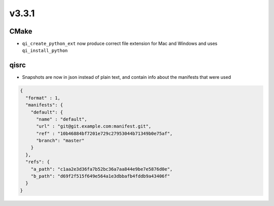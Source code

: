 v3.3.1
=======

CMake
------
* ``qi_create_python_ext`` now produce correct file extension for Mac and
  Windows and uses ``qi_install_python``


qisrc
------

* Snapshots are now in json instead of plain text, and
  contain info about the manifests that were used

.. code-block:: json

    {
      "format" : 1,
      "manifests": {
        "default": {
          "name" : "default",
          "url" : "git@git.example.com:manifest.git",
          "ref" : "10b46884bf7201e729c27953044b71349b0e75af",
          "branch": "master"
        }
      },
      "refs": {
        "a_path": "c1aa2e3d36fa7b52bc36a7aa844e9be7e5876d0e",
        "b_path": "d69f2f515f649e564a1e3dbbafb4fddb9a43406f"
      }
    }
